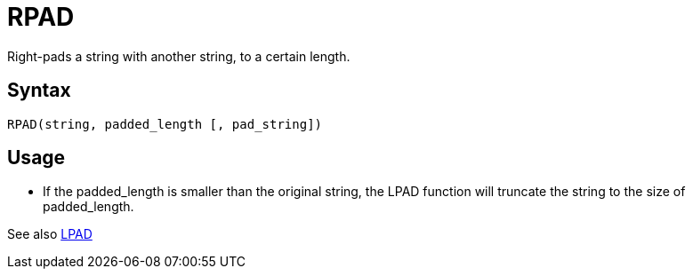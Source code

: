 = RPAD

Right-pads a string with another string, to a certain length.

== Syntax
----
RPAD(string, padded_length [, pad_string])
----

== Usage

* If the padded_length is smaller than the original string, the LPAD function will truncate the string to the size of padded_length.

See also xref:lpad.adoc[LPAD]